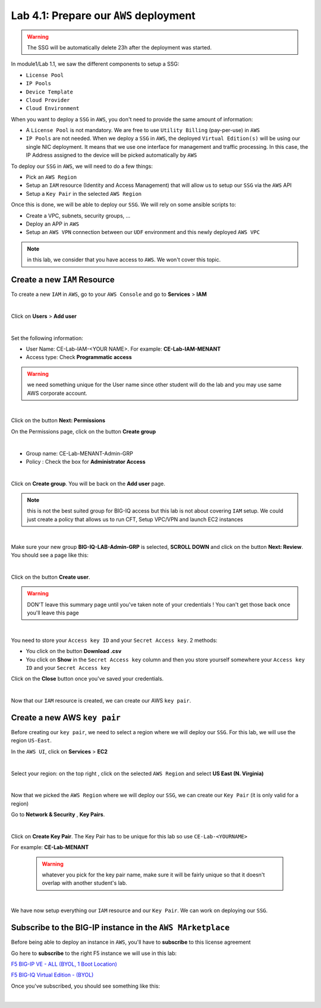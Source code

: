 Lab 4.1: Prepare our ``AWS`` deployment 
---------------------------------------

.. warning:: The SSG will be automatically delete 23h after the deployment was started.

In module1/Lab 1.1, we saw the different components to setup a SSG: 

* ``License Pool`` 
* ``IP Pools``
* ``Device Template``
* ``Cloud Provider``
* ``Cloud Environment``

When you want to deploy a ``SSG`` in ``AWS``, you don't need to provide the same amount of information:

* A ``License Pool`` is not mandatory. We are free to use ``Utility Billing`` (pay-per-use) in ``AWS``
* ``IP Pools`` are not needed. When we deploy a ``SSG`` in ``AWS``, the deployed ``Virtual Edition(s)`` 
  will be using our single NIC deployment. It means that we use one interface for management and traffic 
  processing. In this case, the IP Address assigned to the device will be picked automatically by ``AWS``


To deploy our ``SSG`` in ``AWS``, we will need to do a few things: 

* Pick an ``AWS Region``
* Setup an ``IAM`` resource (Identity and Access Management) that will allow us to setup our ``SSG`` via 
  the ``AWS`` API
* Setup a ``Key Pair`` in the selected ``AWS Region``

Once this is done, we will be able to deploy our ``SSG``. We will rely on some ansible scripts to: 

* Create a VPC, subnets, security groups, ...
* Deploy an APP in ``AWS``
* Setup an ``AWS VPN`` connection between our ``UDF`` environment and this newly deployed ``AWS VPC``

.. note:: in this lab, we consider that you have access to ``AWS``. We won't cover this topic. 

Create a new ``IAM`` Resource
*****************************

To create a new ``IAM`` in ``AWS``, go to your ``AWS Console`` and go to **Services** > **IAM**

.. image:: ../pictures/module4/img_module4_lab1_1.png
  :align: center
  :scale: 50%

|

Click on **Users** > **Add user** 

.. image:: ../pictures/module4/img_module4_lab1_2.png
  :align: center
  :scale: 50%

|

Set the following information: 

* User Name: CE-Lab-IAM-<YOUR NAME>. For example: **CE-Lab-IAM-MENANT**
* Access type: Check **Programmatic access** 

.. warning:: we need something unique for the User name since other student will do the lab and you may use 
  same AWS corporate account. 

.. image:: ../pictures/module4/img_module4_lab1_3.png
  :align: center
  :scale: 50%

|

Click on the button **Next: Permissions**

On the Permissions page, click on the button **Create group**

.. image:: ../pictures/module4/img_module4_lab1_4.png
  :align: center
  :scale: 50%

|

* Group name: CE-Lab-MENANT-Admin-GRP
* Policy : Check the box for **Administrator Access**

.. image:: ../pictures/module4/img_module4_lab1_5.png
  :align: center
  :scale: 50%

|

Click on **Create group**. You will be back on the **Add user** page. 

.. note:: this is not the best suited group for BIG-IQ access but this lab is not about covering ``IAM`` 
  setup. We could just create a policy that allows us to run CFT, Setup VPC/VPN and launch EC2 instances

.. image:: ../pictures/module4/img_module4_lab1_6.png
  :align: center
  :scale: 50%

|

Make sure your new group **BIG-IQ-LAB-Admin-GRP** is selected, **SCROLL DOWN** and click on the button 
**Next: Review**. You should see a page like this: 

.. image:: ../pictures/module4/img_module4_lab1_7.png
  :align: center
  :scale: 50%

|

Click on the button **Create user**. 

.. warning:: DON'T leave this summary page until you've taken note of your credentials ! You 
  can't get those back once you'll leave this page

.. image:: ../pictures/module4/img_module4_lab1_8.png
  :align: center
  :scale: 50%

|

You need to store your ``Access key ID`` and your ``Secret Access key``. 2 methods: 

* You click on the button **Download .csv** 
* You click on **Show** in the ``Secret Access key`` column and then you store yourself somewhere 
  your ``Access key ID`` and your ``Secret Access key``

Click on the **Close** button once you've saved your credentials. 

.. image:: ../pictures/module4/img_module4_lab1_9.png
  :align: center
  :scale: 50%

|

Now that our ``IAM`` resource is created, we can create our AWS ``key pair``. 

Create a new AWS ``key pair``
*****************************

Before creating our ``key pair``, we need to select a region where we will deploy our ``SSG``. 
For this lab, we will use the region ``US-East``. 

In the ``AWS UI``, click on **Services** > **EC2**

.. image:: ../pictures/module4/img_module4_lab1_10.png
  :align: center
  :scale: 50%

|

Select your region: on the top right , click on the selected ``AWS Region`` and select **US East (N. Virginia)**

.. image:: ../pictures/module4/img_module4_lab1_11.png
  :align: center
  :scale: 50%

|

Now that we picked the ``AWS Region`` where we will deploy our ``SSG``, we can create our ``Key Pair`` 
(it is only valid for a region)

Go to **Network & Security** , **Key Pairs**. 

.. image:: ../pictures/module4/img_module4_lab1_12.png
  :align: center
  :scale: 50%

|

Click on **Create Key Pair**. The Key Pair has to be unique for this lab so use ``CE-Lab-<YOURNAME>``

For example: **CE-Lab-MENANT**

  .. warning:: whatever you pick for the key pair name, make sure it will be fairly unique so that it doesn't 
    overlap with another student's lab. 

.. image:: ../pictures/module4/img_module4_lab1_13.png
  :align: center
  :scale: 50%

|

We have now setup everything our ``IAM`` resource and our ``Key Pair``. We can work on deploying our 
``SSG``.

Subscribe to the BIG-IP instance in the ``AWS MArketplace``
***********************************************************

Before being able to deploy an instance in ``AWS``, you'll have to **subscribe** to this license agreement

Go here to **subscribe** to the right F5 instance we will use in this lab: 

`F5 BIG-IP VE - ALL (BYOL, 1 Boot Location) <https://aws.amazon.com/marketplace/pp/B07G5MT2KT/>`_

`F5 BIG-IQ Virtual Edition - (BYOL) <https://aws.amazon.com/marketplace/pp/B00KIZG6KA/>`_

Once you've subscribed, you should see something like this: 

.. image:: ../pictures/module4/img_module4_lab1_14.png
  :align: center
  :scale: 50%

|



